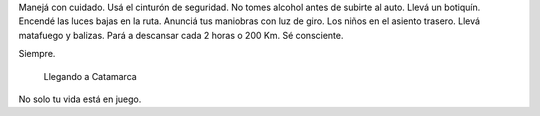 .. title: Siempre
.. slug: siempre
.. date: 2014-11-03 01:07:49 UTC-03:00
.. tags: auto, argentina en python, catamarca
.. link: 
.. description: 
.. type: text

Manejá con cuidado. Usá el cinturón de seguridad. No tomes alcohol
antes de subirte al auto. Llevá un botiquín. Encendé las luces bajas
en la ruta. Anunciá tus maniobras con luz de giro. Los niños en el
asiento trasero. Llevá matafuego y balizas. Pará a descansar cada 2
horas o 200 Km. Sé consciente.

Siempre.

.. figure:: DSC_1225.thumbnail.jpg
   :target: DSC_1225.jpg

   Llegando a Catamarca

No solo tu vida está en juego.
